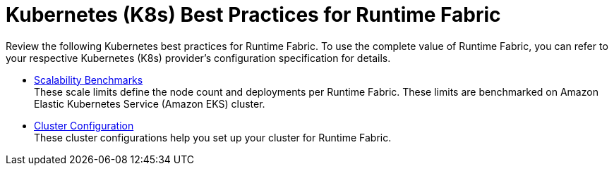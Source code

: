 = Kubernetes (K8s) Best Practices for Runtime Fabric

Review the following Kubernetes best practices for Runtime Fabric. To use the complete value of Runtime Fabric, you can refer to your respective Kubernetes (K8s) provider's configuration specification for details.

* xref:rtf-scale.adoc[Scalability Benchmarks] +
These scale limits define the node count and deployments per Runtime Fabric. These limits are benchmarked on Amazon Elastic Kubernetes Service (Amazon EKS) cluster.
* xref:rtf-cluster-config.adoc[Cluster Configuration] +
These cluster configurations help you set up your cluster for Runtime Fabric.
